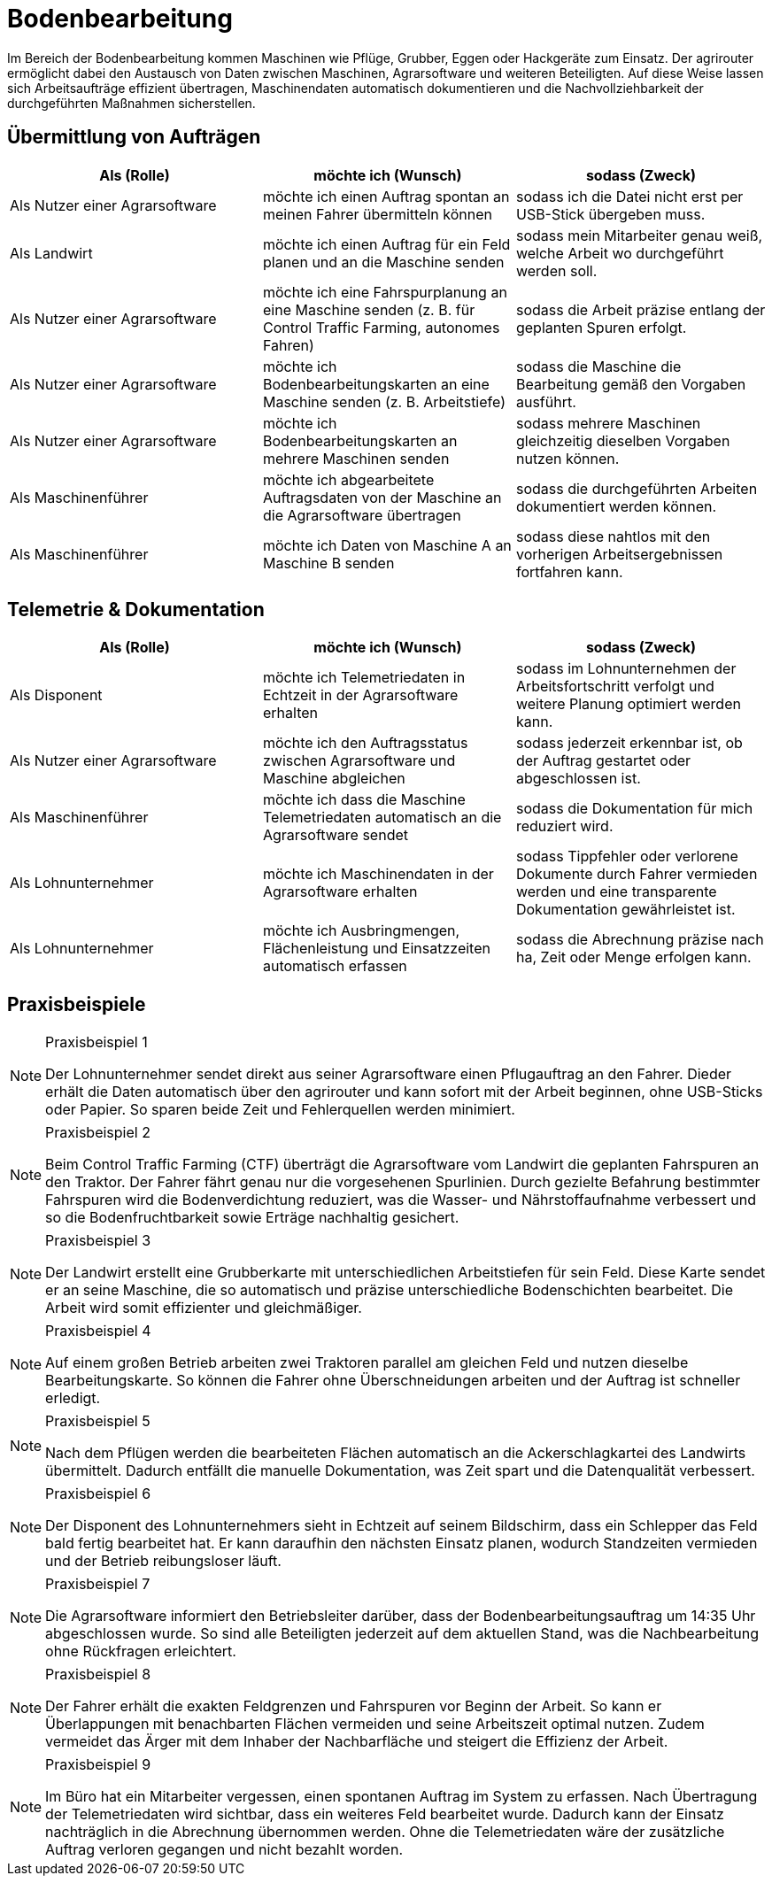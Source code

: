 = Bodenbearbeitung

Im Bereich der Bodenbearbeitung kommen Maschinen wie Pflüge, Grubber, Eggen oder Hackgeräte zum Einsatz. Der agrirouter ermöglicht dabei den Austausch von Daten zwischen Maschinen, Agrarsoftware und weiteren Beteiligten. Auf diese Weise lassen sich Arbeitsaufträge effizient übertragen, Maschinendaten automatisch dokumentieren und die Nachvollziehbarkeit der durchgeführten Maßnahmen sicherstellen.

== Übermittlung von Aufträgen

[cols="3*", options="header"]
|===
|Als (Rolle) |möchte ich (Wunsch) |sodass (Zweck)

|Als Nutzer einer Agrarsoftware 
|möchte ich einen Auftrag spontan an meinen Fahrer übermitteln können 
|sodass ich die Datei nicht erst per USB-Stick übergeben muss.

|Als Landwirt
|möchte ich einen Auftrag für ein Feld planen und an die Maschine senden
|sodass mein Mitarbeiter genau weiß, welche Arbeit wo durchgeführt werden soll.

|Als Nutzer einer Agrarsoftware
|möchte ich eine Fahrspurplanung an eine Maschine senden (z. B. für Control Traffic Farming, autonomes Fahren)
|sodass die Arbeit präzise entlang der geplanten Spuren erfolgt.

|Als Nutzer einer Agrarsoftware
|möchte ich Bodenbearbeitungskarten an eine Maschine senden (z. B. Arbeitstiefe)
|sodass die Maschine die Bearbeitung gemäß den Vorgaben ausführt.

|Als Nutzer einer Agrarsoftware
|möchte ich Bodenbearbeitungskarten an mehrere Maschinen senden
|sodass mehrere Maschinen gleichzeitig dieselben Vorgaben nutzen können.

|Als Maschinenführer
|möchte ich abgearbeitete Auftragsdaten von der Maschine an die Agrarsoftware übertragen
|sodass die durchgeführten Arbeiten dokumentiert werden können.

|Als Maschinenführer
|möchte ich Daten von Maschine A an Maschine B senden
|sodass diese nahtlos mit den vorherigen Arbeitsergebnissen fortfahren kann.
|===

== Telemetrie & Dokumentation

[cols="3*", options="header"]
|===
|Als (Rolle) |möchte ich (Wunsch) |sodass (Zweck)

|Als Disponent
|möchte ich Telemetriedaten in Echtzeit in der Agrarsoftware erhalten
|sodass im Lohnunternehmen der Arbeitsfortschritt verfolgt und weitere Planung optimiert werden kann.

|Als Nutzer einer Agrarsoftware
|möchte ich den Auftragsstatus zwischen Agrarsoftware und Maschine abgleichen
|sodass jederzeit erkennbar ist, ob der Auftrag gestartet oder abgeschlossen ist.

|Als Maschinenführer
|möchte ich dass die Maschine Telemetriedaten automatisch an die Agrarsoftware sendet
|sodass die Dokumentation für mich reduziert wird.

|Als Lohnunternehmer 
|möchte ich Maschinendaten in der Agrarsoftware erhalten
|sodass Tippfehler oder verlorene Dokumente durch Fahrer vermieden werden und eine transparente Dokumentation gewährleistet ist.

|Als Lohnunternehmer 
|möchte ich Ausbringmengen, Flächenleistung und Einsatzzeiten automatisch erfassen 
|sodass die Abrechnung präzise nach ha, Zeit oder Menge erfolgen kann.
|===

== Praxisbeispiele

[NOTE]
.Praxisbeispiel 1
====
Der Lohnunternehmer sendet direkt aus seiner Agrarsoftware einen Pflugauftrag an den Fahrer. Dieder erhält die Daten automatisch über den agrirouter und kann sofort mit der Arbeit beginnen, ohne USB-Sticks oder Papier. So sparen beide Zeit und Fehlerquellen werden minimiert.
====

[NOTE]
.Praxisbeispiel 2
====
Beim Control Traffic Farming (CTF) überträgt die Agrarsoftware vom Landwirt die geplanten Fahrspuren an den Traktor. Der Fahrer fährt genau nur die vorgesehenen Spurlinien. Durch gezielte Befahrung bestimmter Fahrspuren wird die Bodenverdichtung reduziert, was die Wasser- und Nährstoffaufnahme verbessert und so die Bodenfruchtbarkeit sowie Erträge nachhaltig gesichert.
====

[NOTE]
.Praxisbeispiel 3
====
Der Landwirt erstellt eine Grubberkarte mit unterschiedlichen Arbeitstiefen für sein Feld. Diese Karte sendet er an seine Maschine, die so automatisch und präzise unterschiedliche Bodenschichten bearbeitet. Die Arbeit wird somit effizienter und gleichmäßiger.
====

[NOTE]
.Praxisbeispiel 4
====
Auf einem großen Betrieb arbeiten zwei Traktoren parallel am gleichen Feld und nutzen dieselbe Bearbeitungskarte. So können die Fahrer ohne Überschneidungen arbeiten und der Auftrag ist schneller erledigt.
====

[NOTE]
.Praxisbeispiel 5
====
Nach dem Pflügen werden die bearbeiteten Flächen automatisch an die Ackerschlagkartei des Landwirts übermittelt. Dadurch entfällt die manuelle Dokumentation, was Zeit spart und die Datenqualität verbessert.
====

[NOTE]
.Praxisbeispiel 6
====
Der Disponent des Lohnunternehmers sieht in Echtzeit auf seinem Bildschirm, dass ein Schlepper das Feld bald fertig bearbeitet hat. Er kann daraufhin den nächsten Einsatz planen, wodurch Standzeiten vermieden und der Betrieb reibungsloser läuft.
====

[NOTE]
.Praxisbeispiel 7
====
Die Agrarsoftware informiert den Betriebsleiter darüber, dass der Bodenbearbeitungsauftrag um 14:35 Uhr abgeschlossen wurde. So sind alle Beteiligten jederzeit auf dem aktuellen Stand, was die Nachbearbeitung ohne Rückfragen erleichtert.
====

[NOTE]
.Praxisbeispiel 8
====
Der Fahrer erhält die exakten Feldgrenzen und Fahrspuren vor Beginn der Arbeit. So kann er Überlappungen mit benachbarten Flächen vermeiden und seine Arbeitszeit optimal nutzen. Zudem vermeidet das Ärger mit dem Inhaber der Nachbarfläche und steigert die Effizienz der Arbeit.
====

[NOTE]
.Praxisbeispiel 9
====
Im Büro hat ein Mitarbeiter vergessen, einen spontanen Auftrag im System zu erfassen. Nach Übertragung der Telemetriedaten wird sichtbar, dass ein weiteres Feld bearbeitet wurde. Dadurch kann der Einsatz nachträglich in die Abrechnung übernommen werden. Ohne die Telemetriedaten wäre der zusätzliche Auftrag verloren gegangen und nicht bezahlt worden.
====